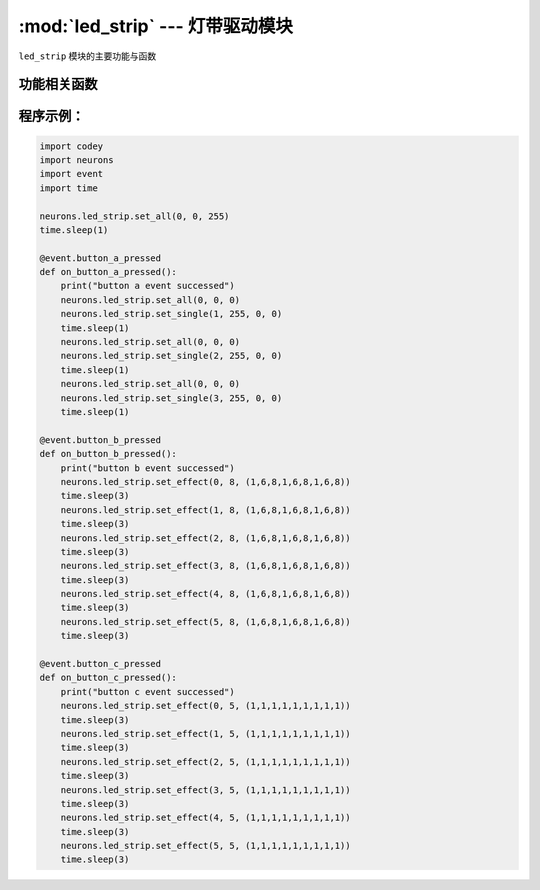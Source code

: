 :mod:`led_strip` --- 灯带驱动模块
=============================================

.. module:: led_strip
   :synopsis: 灯带驱动模块

``led_strip`` 模块的主要功能与函数

功能相关函数
----------------------

.. function:: set_single(index, red_value, green_value, blue_value)

   设置灯带上单个灯的颜色, 参数：

   - *index* 设置第几个灯，参数范围是 ``1 ~ 灯带的最大灯珠数目``。
   - *red_value* 全彩LED红色分量的数值，参数范围是 ``0 ~ 255``， 0为无红色分量，255是红色分量最亮。
   - *green_value* 全彩LED绿色分量的数值，参数范围是 ``0 ~ 255``， 0为无绿色分量，255是绿色分量最亮。
   - *blue_value* 全彩LED蓝色分量的数值，参数范围是 ``0 ~ 255``， 0为无蓝色分量，255是蓝色分量最亮。

.. function:: set_all(red_value, green_value, blue_value)

   设置全部灯带的颜色, 参数：

   - *red_value* 全彩LED红色分量的数值，参数范围是 ``0 ~ 255``， 0为无红色分量，255是红色分量最亮。
   - *green_value* 全彩LED绿色分量的数值，参数范围是 ``0 ~ 255``， 0为无绿色分量，255是绿色分量最亮。
   - *blue_value* 全彩LED蓝色分量的数值，参数范围是 ``0 ~ 255``， 0为无蓝色分量，255是蓝色分量最亮。

.. function:: set_effect(mode, speed, list)

   设置灯条的灯效，参数：

   - *mode* 灯效的模式，参数范围是 ``0 ~ 5``，其中

      0： 表示静态模式，按设定的颜色点亮前N个灯，未设置的灯珠处于熄灭状态。

      1： 表示滚动模式，按设定的颜色点亮前N个灯，按设定动态变化速度，N个灯图案，向后滚动，每次滚动一个灯，循环滚动。如下图：

      .. image:: img/2.png

      2： 表示重复模式，按设定的颜色点亮前N个灯，后面的灯重复前面N个灯的效果，直到最后一个灯。如下图：

      .. image:: img/3.png

      3： 表示跑马灯模式，重复的效果加上动态变化，按设定的动态变化速度，N个灯循环挪动。如下图：

      .. image:: img/4.png

      4： 表示呼吸灯模式，呼吸灯的变化速度按人的呼吸频率3秒1次。

      5： 表示渐变模式，整条灯带从原来的颜色渐变到新设定的颜色，变化间隔时间可设定。

   - *speed* 动态变化速度，参数范围是 ``0 ~ 8``，0最慢，8最快。(只针对有动态变化的灯效的设置)。

   - *list* 可变参数列表，每个数值的参数范围是 ``0 ~ 8``，第1个参数表示第一个灯的颜色，第2个参数表示第二个灯的颜色...，颜色的参数如下：  ``黑(0x00)``，``红(0x01)``，``橙(0x02)``，``黄(0x03)``，``绿(0x04)``，``青(0x05)``，``蓝(0x06)``，``紫(0x07)``，``白(0x08)``。

程序示例：
------------

.. code-block:: python

  import codey
  import neurons
  import event
  import time
  
  neurons.led_strip.set_all(0, 0, 255)
  time.sleep(1)
  
  @event.button_a_pressed
  def on_button_a_pressed():
      print("button a event successed")
      neurons.led_strip.set_all(0, 0, 0)
      neurons.led_strip.set_single(1, 255, 0, 0)
      time.sleep(1)
      neurons.led_strip.set_all(0, 0, 0)
      neurons.led_strip.set_single(2, 255, 0, 0)
      time.sleep(1)
      neurons.led_strip.set_all(0, 0, 0)
      neurons.led_strip.set_single(3, 255, 0, 0)
      time.sleep(1)
  
  @event.button_b_pressed
  def on_button_b_pressed():
      print("button b event successed")
      neurons.led_strip.set_effect(0, 8, (1,6,8,1,6,8,1,6,8))
      time.sleep(3)
      neurons.led_strip.set_effect(1, 8, (1,6,8,1,6,8,1,6,8))
      time.sleep(3)
      neurons.led_strip.set_effect(2, 8, (1,6,8,1,6,8,1,6,8))
      time.sleep(3)
      neurons.led_strip.set_effect(3, 8, (1,6,8,1,6,8,1,6,8))
      time.sleep(3)
      neurons.led_strip.set_effect(4, 8, (1,6,8,1,6,8,1,6,8))
      time.sleep(3)
      neurons.led_strip.set_effect(5, 8, (1,6,8,1,6,8,1,6,8))
      time.sleep(3)
  
  @event.button_c_pressed
  def on_button_c_pressed():
      print("button c event successed")
      neurons.led_strip.set_effect(0, 5, (1,1,1,1,1,1,1,1,1))
      time.sleep(3)
      neurons.led_strip.set_effect(1, 5, (1,1,1,1,1,1,1,1,1))
      time.sleep(3)
      neurons.led_strip.set_effect(2, 5, (1,1,1,1,1,1,1,1,1))
      time.sleep(3)
      neurons.led_strip.set_effect(3, 5, (1,1,1,1,1,1,1,1,1))
      time.sleep(3)
      neurons.led_strip.set_effect(4, 5, (1,1,1,1,1,1,1,1,1))
      time.sleep(3)
      neurons.led_strip.set_effect(5, 5, (1,1,1,1,1,1,1,1,1))
      time.sleep(3)
